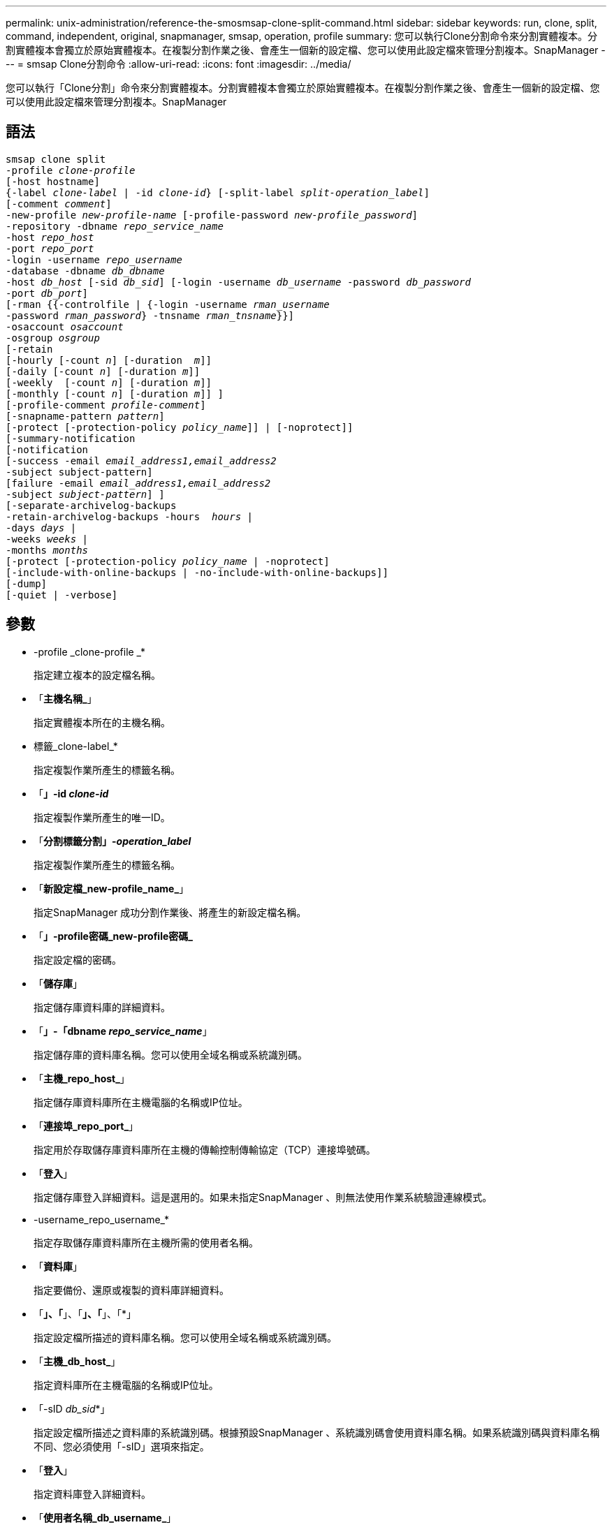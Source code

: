 ---
permalink: unix-administration/reference-the-smosmsap-clone-split-command.html 
sidebar: sidebar 
keywords: run, clone, split, command, independent, original, snapmanager, smsap, operation, profile 
summary: 您可以執行Clone分割命令來分割實體複本。分割實體複本會獨立於原始實體複本。在複製分割作業之後、會產生一個新的設定檔、您可以使用此設定檔來管理分割複本。SnapManager 
---
= smsap Clone分割命令
:allow-uri-read: 
:icons: font
:imagesdir: ../media/


[role="lead"]
您可以執行「Clone分割」命令來分割實體複本。分割實體複本會獨立於原始實體複本。在複製分割作業之後、會產生一個新的設定檔、您可以使用此設定檔來管理分割複本。SnapManager



== 語法

[listing, subs="+macros"]
----
pass:quotes[smsap clone split
-profile _clone-profile_
[-host hostname\]
{-label _clone-label_ | -id _clone-id_} [-split-label _split-operation_label_\]
[-comment _comment_\]
-new-profile _new-profile-name_ [-profile-password _new-profile_password_\]
-repository -dbname _repo_service_name_
-host _repo_host_
-port _repo_port_
-login -username _repo_username_
-database -dbname _db_dbname_
-host _db_host_ [-sid _db_sid_\] [-login -username _db_username_ -password _db_password_
-port _db_port_\]
[-rman {{-controlfile | {-login -username _rman_username_
-password _rman_password_} -tnsname _rman_tnsname_}}\]
-osaccount _osaccount_
-osgroup _osgroup_
[-retain
[-hourly [-count _n_\] [-duration  _m_\]\]
[-daily [-count _n_\] [-duration _m_\]\]
[-weekly  [-count _n_\] [-duration _m_\]\]
[-monthly [-count _n_\] [-duration _m_\]\] \]
[-profile-comment _profile-comment_\]
[-snapname-pattern _pattern_\]
[-protect [-protection-policy _policy_name_\]\] | [-noprotect\]\]
[-summary-notification
[-notification
[-success -email _email_address1,email_address2_
-subject subject-pattern\]
[failure -email _email_address1,email_address2_
-subject _subject-pattern_\] \]
[-separate-archivelog-backups
-retain-archivelog-backups -hours  _hours_ |
-days _days_ |
-weeks _weeks_ |
-months _months_
[-protect [-protection-policy _policy_name_ | -noprotect\]
[-include-with-online-backups | -no-include-with-online-backups\]\]
[-dump\]
[-quiet | -verbose\]]
----


== 參數

* -profile _clone-profile _*
+
指定建立複本的設定檔名稱。

* 「*主機名稱_*」
+
指定實體複本所在的主機名稱。

* 標籤_clone-label_*
+
指定複製作業所產生的標籤名稱。

* 「*」-id _clone-id_*
+
指定複製作業所產生的唯一ID。

* 「*分割標籤分割」-_operation_label_*
+
指定複製作業所產生的標籤名稱。

* 「*新設定檔_new-profile_name_*」
+
指定SnapManager 成功分割作業後、將產生的新設定檔名稱。

* 「*」-profile密碼_new-profile密碼_*
+
指定設定檔的密碼。

* 「*儲存庫*」
+
指定儲存庫資料庫的詳細資料。

* 「*」-「dbname _repo_service_name_*」
+
指定儲存庫的資料庫名稱。您可以使用全域名稱或系統識別碼。

* 「*主機_repo_host_*」
+
指定儲存庫資料庫所在主機電腦的名稱或IP位址。

* 「*連接埠_repo_port_*」
+
指定用於存取儲存庫資料庫所在主機的傳輸控制傳輸協定（TCP）連接埠號碼。

* 「*登入*」
+
指定儲存庫登入詳細資料。這是選用的。如果未指定SnapManager 、則無法使用作業系統驗證連線模式。

* -username_repo_username_*
+
指定存取儲存庫資料庫所在主機所需的使用者名稱。

* 「*資料庫*」
+
指定要備份、還原或複製的資料庫詳細資料。

* 「*」、「*」、「*」、「*」、「*」
+
指定設定檔所描述的資料庫名稱。您可以使用全域名稱或系統識別碼。

* 「*主機_db_host_*」
+
指定資料庫所在主機電腦的名稱或IP位址。

* 「-sID _db_sid_*」
+
指定設定檔所描述之資料庫的系統識別碼。根據預設SnapManager 、系統識別碼會使用資料庫名稱。如果系統識別碼與資料庫名稱不同、您必須使用「-sID」選項來指定。

* 「*登入*」
+
指定資料庫登入詳細資料。

* 「*使用者名稱_db_username_*」
+
指定存取設定檔所描述之資料庫所需的使用者名稱。

* 「*密碼_db_password_*」
+
指定存取設定檔所描述之資料庫所需的密碼。

* 「* osAccount _osaccount_*」
+
指定Oracle資料庫使用者帳戶的名稱。支援此帳戶執行Oracle作業、例如啟動和關機。SnapManager通常是擁有主機上Oracle軟體的使用者、例如orasid。

* 「*」-osgroup _osgroup _*
+
指定與orasid帳戶相關聯的Oracle資料庫群組名稱。

+

NOTE: UNIX需要使用「-osAccount」和「-osgroup」變數、但Windows上執行的資料庫則不允許使用。

* 「*保留（-每小時[-count n][-duration m]）][-每日[-count n][-持續時間m]][-每週[-count n][-持續時間m]]][-每月[-count n][-持續時間m]]*
+
指定備份的保留原則。

+
對於每個保留類別、可能會指定保留數或保留期間。持續時間以課程單位為單位（例如小時、日）。例如、如果您只指定每日備份的保留時間為7、SnapManager 則不會限制設定檔的每日備份次數（因為保留次數為0）、SnapManager 但會自動刪除7天前建立的每日備份。

* 「*」、「*」、「*」、「*」
+
指定描述設定檔網域的設定檔註解。

* 快照名稱模式_Pattern_*
+
指定Snapshot複本的命名模式。您也可以在所有Snapshot複本名稱中加入自訂文字、例如用於高可用度作業的HAOPS。您可以在建立設定檔或建立設定檔之後、變更Snapshot複本命名模式。更新的模式僅適用於尚未建立的Snapshot複本。現有的Snapshot複本會保留先前的Snapname模式。您可以在模式文字中使用多個變數。

* 「*保護-保護-原則_policy_name_*」
+
指定是否應將備份保護至次要儲存設備。

+

NOTE: 如果在沒有「保護原則」的情況下指定「保護」、資料集就不會有保護原則。如果在建立設定檔時指定了「-protect'（保護）」且未設定「-protection-policy（保護原則）」、則稍後可透過「msap profile update（安全設定檔更新）」命令加以設定、或是由儲存管理員使用Protection Manager的主控台加以設定。

* 「*」-「*」-「Summary」-「notification *」
+
指定在儲存庫資料庫下為多個設定檔設定摘要電子郵件通知的詳細資料。系統會產生這封電子郵件。SnapManager

* 「*通知*」
+
指定設定新設定檔電子郵件通知的詳細資料。系統會產生這封電子郵件。SnapManager此電子郵件通知可讓資料庫管理員接收電子郵件、告知使用此設定檔執行的資料庫作業狀態為「成功」或「失敗」。

* 「*成功*」
+
指定SnapManager 當執行完此動作時、會針對設定檔啟用電子郵件通知。

* 電子郵件地址1電子郵件地址2_*
+
指定收件者的電子郵件地址。

* 主題_Subject模式_*
+
指定電子郵件主旨。

* 「*故障*」
+
指定SnapManager 當功能無法運作時、會針對設定檔啟用電子郵件通知。

* 「*分隔-歸檔儲存設備-備份*」
+
指定歸檔記錄備份與資料檔案備份分開。這是選用參數、可在建立設定檔時提供。使用此選項分隔備份之後、您可以建立純資料檔備份或僅歸檔記錄備份。

* hours _hours |-days _days |-eavays _vites/|-Months _sevelog-eavays -hours _shours _*
+
指定根據歸檔記錄保留期間（每小時、每日、每週或每月）來保留歸檔記錄備份。

* 「*保護（-protection）原則_policy_name_]|-nosprote*」
+
指定根據歸檔記錄保護原則來保護歸檔記錄檔。

+
指定歸檔日誌文件不受使用"-noprote"選項的保護。

* 「包括線上備份」|「不含線上備份」*
+
指定在線上資料庫備份時隨附歸檔記錄備份。

+
指定不會隨線上資料庫備份一起提供歸檔記錄備份。

* 「*傾印*」
+
指定在成功建立設定檔之後、不會收集傾印檔案。

* 「*無聲*」
+
僅在主控台顯示錯誤訊息。預設設定會顯示錯誤和警告訊息。

* 「*」-「Verbos*」
+
在主控台顯示錯誤、警告和資訊訊息。


